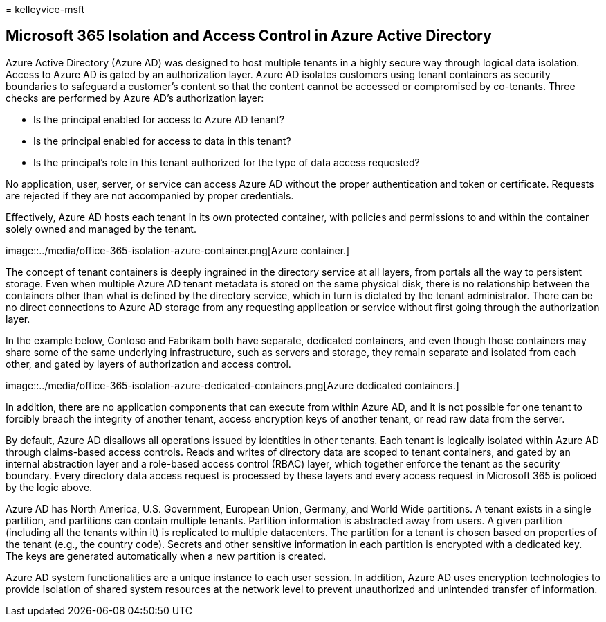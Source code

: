 = 
kelleyvice-msft

== Microsoft 365 Isolation and Access Control in Azure Active Directory

Azure Active Directory (Azure AD) was designed to host multiple tenants
in a highly secure way through logical data isolation. Access to Azure
AD is gated by an authorization layer. Azure AD isolates customers using
tenant containers as security boundaries to safeguard a customer’s
content so that the content cannot be accessed or compromised by
co-tenants. Three checks are performed by Azure AD’s authorization
layer:

* Is the principal enabled for access to Azure AD tenant?
* Is the principal enabled for access to data in this tenant?
* Is the principal’s role in this tenant authorized for the type of data
access requested?

No application, user, server, or service can access Azure AD without the
proper authentication and token or certificate. Requests are rejected if
they are not accompanied by proper credentials.

Effectively, Azure AD hosts each tenant in its own protected container,
with policies and permissions to and within the container solely owned
and managed by the tenant.

image::../media/office-365-isolation-azure-container.png[Azure
container.]

The concept of tenant containers is deeply ingrained in the directory
service at all layers, from portals all the way to persistent storage.
Even when multiple Azure AD tenant metadata is stored on the same
physical disk, there is no relationship between the containers other
than what is defined by the directory service, which in turn is dictated
by the tenant administrator. There can be no direct connections to Azure
AD storage from any requesting application or service without first
going through the authorization layer.

In the example below, Contoso and Fabrikam both have separate, dedicated
containers, and even though those containers may share some of the same
underlying infrastructure, such as servers and storage, they remain
separate and isolated from each other, and gated by layers of
authorization and access control.

image::../media/office-365-isolation-azure-dedicated-containers.png[Azure
dedicated containers.]

In addition, there are no application components that can execute from
within Azure AD, and it is not possible for one tenant to forcibly
breach the integrity of another tenant, access encryption keys of
another tenant, or read raw data from the server.

By default, Azure AD disallows all operations issued by identities in
other tenants. Each tenant is logically isolated within Azure AD through
claims-based access controls. Reads and writes of directory data are
scoped to tenant containers, and gated by an internal abstraction layer
and a role-based access control (RBAC) layer, which together enforce the
tenant as the security boundary. Every directory data access request is
processed by these layers and every access request in Microsoft 365 is
policed by the logic above.

Azure AD has North America, U.S. Government, European Union, Germany,
and World Wide partitions. A tenant exists in a single partition, and
partitions can contain multiple tenants. Partition information is
abstracted away from users. A given partition (including all the tenants
within it) is replicated to multiple datacenters. The partition for a
tenant is chosen based on properties of the tenant (e.g., the country
code). Secrets and other sensitive information in each partition is
encrypted with a dedicated key. The keys are generated automatically
when a new partition is created.

Azure AD system functionalities are a unique instance to each user
session. In addition, Azure AD uses encryption technologies to provide
isolation of shared system resources at the network level to prevent
unauthorized and unintended transfer of information.
